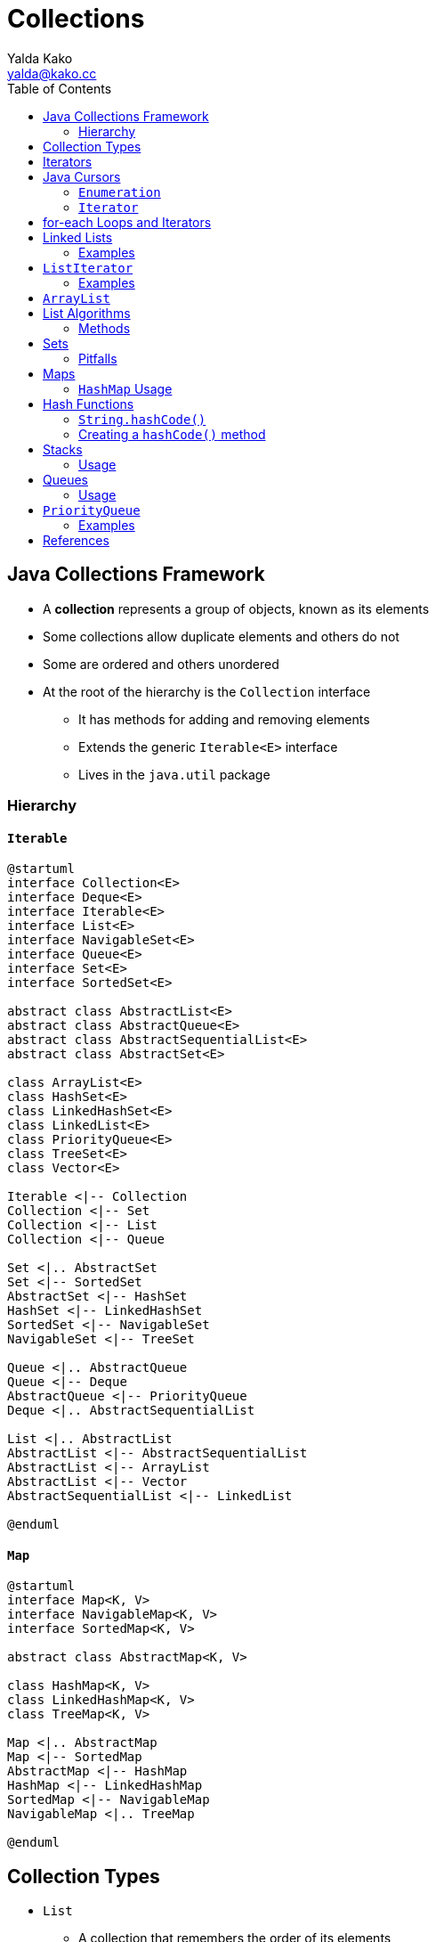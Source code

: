 = Collections
Yalda Kako <yalda@kako.cc>
:imagesdir: ./05-collections.assets
:imagesoutdir: ./05-collections.assets
:source-highlighter: coderay
:source-linenums-option:
:toc: left

<<<

== Java Collections Framework

* A *collection* represents a group of objects, known as its elements
* Some collections allow duplicate elements and others do not
* Some are ordered and others unordered
* At the root of the hierarchy is the `Collection` interface
 ** It has methods for adding and removing elements
 ** Extends the generic `Iterable&lt;E&gt;` interface
 ** Lives in the `java.util` package

<<<

=== Hierarchy

==== `Iterable`

[plantuml, collections-iterable-hierarcy.generated, svg, align="center"]
----
@startuml
interface Collection<E>
interface Deque<E>
interface Iterable<E>
interface List<E>
interface NavigableSet<E>
interface Queue<E>
interface Set<E>
interface SortedSet<E>

abstract class AbstractList<E>
abstract class AbstractQueue<E>
abstract class AbstractSequentialList<E>
abstract class AbstractSet<E>

class ArrayList<E>
class HashSet<E>
class LinkedHashSet<E>
class LinkedList<E>
class PriorityQueue<E>
class TreeSet<E>
class Vector<E>

Iterable <|-- Collection
Collection <|-- Set
Collection <|-- List
Collection <|-- Queue

Set <|.. AbstractSet
Set <|-- SortedSet
AbstractSet <|-- HashSet
HashSet <|-- LinkedHashSet
SortedSet <|-- NavigableSet
NavigableSet <|-- TreeSet

Queue <|.. AbstractQueue
Queue <|-- Deque
AbstractQueue <|-- PriorityQueue
Deque <|.. AbstractSequentialList

List <|.. AbstractList
AbstractList <|-- AbstractSequentialList
AbstractList <|-- ArrayList
AbstractList <|-- Vector
AbstractSequentialList <|-- LinkedList

@enduml
----

==== `Map`

[plantuml, collections-map-hierarcy.generated, svg, align="center"]
----
@startuml
interface Map<K, V>
interface NavigableMap<K, V>
interface SortedMap<K, V>

abstract class AbstractMap<K, V>

class HashMap<K, V>
class LinkedHashMap<K, V>
class TreeMap<K, V>

Map <|.. AbstractMap
Map <|-- SortedMap
AbstractMap <|-- HashMap
HashMap <|-- LinkedHashMap
SortedMap <|-- NavigableMap
NavigableMap <|.. TreeMap

@enduml
----

== Collection Types

* `List`
** A collection that remembers the order of its elements
** Implementations: `LinkedList`, `ArrayList`, `Vector`

* `Set`
** A collection without intrinsic order
** Does not permit duplicates
** Can arrange elements in a way to speed up finding/adding/removing them
** Implementations: `TreeSet`, `HashSet`, `LinkedHashSet`

* `Stack`
** A collection that remembers the order of its elements, BUT:
*** Does not allow insertion of elements in every position
** Can add and remove elements only at the top

* `Queue`
** A collection that adds items to one end (the tail) and removes them from the other (the head)

* `Map`
** Manages association between keys and values
** Every key in the map has an associated value
** Implementations: `HashMap`, `TreeMap`, `LinkedHashMap`

== Iterators

* Used for iterating (looping) over various collection classes
* `Iterator` took the place of `Enumeration` in the Java Collections Framework
* Iterators differ from enumerations in two ways:
 ** Iterators allow the caller to remove elements from the underlying collection during the iteration with well-defined semantics
 ** Method names have been improved

== Java Cursors

* A Java Cursor is an iterator, which is used to iterate, traverse, or retrieve a `Collection` or `Stream` object's elements one-by-one

|===
| Interface | Java Version Introduced

| `Enumeration`
| 1.0

| `Iterator`
| 1.2

| `ListIterator`
| 1.2

| `Spliterator`
| 1.8
|===

=== `Enumeration`

* Available since Java 1.0 and legacy interface
* Has many limitations and not advisable to use in new code base or projects
* Useful only for Collection Legacy classes
* Compared to other cursors, has rather lengthy method names
 ** e.g. `hasMoreElements()` and `nextElement()`
* In CRUD, supports only READ
 ** Does not support CREATE, UPDATE, and DELETE
* Supports only Forward Direction iteration
 ** That is why it is also known as Uni-Directional Cursor

=== `Iterator`

* Available in the Collection framework in `java.util` package
* Used to iterate a collection of objects
 ** Traverses a collection object elements one by one (forward)
* Every collection has an `iterator()` method that allows you to create an `Iterator` for an object of that type
* Available since Java 1.2 Collection Framework
* Applicable to all Collection classes
 ** So it is known as Universal Java Cursor
* Supports READ and REMOVE operations
* Compared to `Enumeration`, `Iterator` names are simple and easy to use
* https://docs.oracle.com/en/java/javase/11/docs/api/java.base/java/util/Iterator.html[Javadoc]

==== `Usage`

[source,java]
----
import java.util.ArrayList;
import java.util.Iterator;

public class IteratorDemo {
    public static void main(String[] args) {
        ArrayList<String> al = new ArrayList<>();
        al.add("George");
        al.add("Andy");
        al.add("Maria");
        al.add("Ann");

        Iterator<String> it = al.iterator();
        while (it.hasNext()) {
            String s = it.next();
            System.out.println(s);
        }
    }
}
----

== for-each Loops and Iterators

* A for-each loop uses an iterator "under the hood"
* For collections, the for-each loop and iterator syntax are equivalent
* You cannot remove items from a collection using a for-each loop
 ** Attempting to do so yields a `ConcurrentModificationException`
 ** Using the iterator syntax gives you the ability to reference the iterator, thus allowing you to remove items from your collection
* for-each and iterators have better performance when you are working with any collection that does not implement `RandomAccess`
 ** This is because structures that do not allow for random access must traverse the collection and the iterator keeps track of the state
 ** Consider the Streams API as an alternative
* The for-loop is equal in performance when iterating over collections that implement `RandomAccess`
 ** `ArrayList`, `Vector`, `Stack`

[source,java]
----
import java.util.ArrayList;

public class IteratorDemo {
    public static void main(String[] args) {
        ArrayList<String> al = new ArrayList<>();
        al.add("George");
        al.add("Andy");
        al.add("Maria");
        al.add("Ann");

        for (String s : al) {
            System.out.println(s);
        }
    }
}
----

You can also use a regular for-loop:

[source,java]
----
import java.util.ArrayList;

public class IteratorDemo {
    public static void main(String[] args) {
        ArrayList<String> al = new ArrayList<>();
        al.add("George");
        al.add("Andy");
        al.add("Maria");
        al.add("Ann");

        for (int i = 0; i < a1.size(); i++) {
            String s = al.get(i);
            System.out.println(s);
        }
    }
}
----

== Linked Lists

* A data structure used for collecting a sequence of objects that allows efficient addition and removal of elements in the middle of the sequences
* Uses a sequence of nodes
 ** A node is an object that stores an element and references to neighboring nodes in the sequence
* When inserting a new node into a linked list, only the neighboring node references need to be updated
 ** The same is true when you remove a node
* `LinkedList` in Java implements a *doubly-linked list*
 ** It can return a `ListIterator` using `.listIterator()`

=== Examples

[source,java]
----
// Initialize an empty list
LinkedList<String> list = new LinkedList<>(); // = new LinkedList<String>();

// Adds an element to the end of the list -- same as add()
list.addLast("Karl"); // List is now ["Karl"]

// Adds an element to the beginning of the list
list.addFirst("Danny") // List is now ["Danny", "Karl"]

// Gets the element stored at the beginning of the list
list.getFirst(); // Returns "Danny"

// Gets the element stored at the end of the list
list.getLast(); // Returns "Karl"

// Removes the first element of the list and returns it
// Similarly, can use removeLast() to remove the last element
String removed = list.removeFirst(); // Returns "Danny"; list is now ["Karl"]

// Provides an iterator for visiting all list elements
ListIterator<String> iter = list.listIterator();
----

== `ListIterator`

* `Iterator` can traverse the elements in the collection only in a forward direction
* `ListIterator` can traverse the elements both forward and backward
* Only applicable for `List` collection implemented classes
 ** Such as `ArrayList`, `LinkedList`
* Be careful when calling `remove()`
 ** It can be called only _once_ after calling `next()` or `previous()`
 ** Cannot call it immediately after a call to `add()`
 ** If called improperly, throws an `IllegalStateException`

=== Examples

[source,java]
----
// Assume that iter points to the beginning of ["Karl"] before calling next()
String s = iter.next(); // s = "Karl" and the iterator now points to the end

// The set() method updates the last element returned by next() or previous()
iter.previous(); // Returns "Karl"
iter.set("Danny"); // The list is now ["Danny"]

// Returns false because the iterator is at the end of the collection
iter.hasNext();

// hasPrevious() will return true, becuase the iterator is not at the beginning
if (iter.hasPrevious()) {
  // previous() and hasPrevious() are ListIterator methods
  s = iter.previous();
}

// Adds an element before the iterator position (ListIterator only)
iter.add("Dhruv"); // The list is now ["Dhruv", "Danny"]

// remove() removes the last element returned by next() or previous()
iter.next();
iter.remove(); // The list is now ["Dhruv"]
----

== `ArrayList`

* Initialized by a size, however, the size can increase or shrink as elements are added or removed to the collection
* Implements `RandomAccess`, therefore can access elements randomly
* Performance on `add()` and `remove()` is worse than `LinkedList`
 ** But better on `get()` and `set()`
* `ArrayList` is a better choice if your program is thread-safe
* Requires space as more elements are added
 ** Grows 50% of its size each time
 ** Initial capacity is small by default
 ** Good habit to construct with a higher initial capacity
  *** This can avoid the resizing cost

== List Algorithms

* Most polymorphic algorithms in the `Collections` class apply specifically to `List`
 ** Having these at hand makes it easy to manipulate lists

=== Methods

* `sort()`
 ** sorts a List using a merge sort algorithm, which provides a fast, stable sort
 ** a *stable sort* is one that does not reorder equal elements
* `shuffle()`
 ** randomly permutes the elements in a List
* `reverse()`
 ** reverses the order of the elements in a List
* `rotate()`
 ** rotates all the elements in a List by a specified distance
* `swap()`
 ** swaps the elements at specified positions in a List
* `replaceAll()`
 ** replaces all occurrences of one specified value with another
* `fill()`
 ** overwrites every element in a List with the specified value
* `copy()`
 ** copies the source List into the destination List
* `binarySearch()`
 ** searches for an element in an ordered List using the binary search algorithm
* `indexOfSubList()`
 ** returns the index of the first sublist of one List that is equal to another
* `lastIndexOfSubList()`
 ** returns the index of the last sublist of one List that is equal to another

== Sets

* Sets do not permit duplicates
* If you add an element to a set that is already present, the insertion is ignored
* `HashSet`
 ** Need to provide `equals()` and `hashCode()` methods for elements to be in a `HashSet`
* `TreeSet`
 ** Must be possible to compare the eelements and determine which one is "larger"
 ** Uses classes that implement the `Comparable` interface
* Choose a `TreeSet` if you want to visit the set's elements in sorted order
 ** `HashSet` is slightly more efficient as long as the hash function is well chosen
* Both implementations arrange the set elements so that finding, adding, and removing elements is fast, but they use different strategies
 ** `HashSet`: Set elements are grouped into smaller collections of elements that share the same characteristic.
  *** integer values (called hash codes) that can be computed from the elements.

=== Pitfalls

[source,java]
----
import java.util.HashSet;

public class HashSetDemo
{
    public static void main(String[] args) {
        // Notice use of Set as the declared type
        // Polymorphism - easy change if we want TreeSet instead
        Set<String> hashset = new HashSet<>();
        hashset.add("First");
        hashset.add("Second");
        hashset.add("Third");

        Iterator<String> itr = hashset.iterator();
        while (itr.hasNext()) {
            itr.next();
            // XXX: Will throw ConcurrentModificationException
            // Cannot remove from the actual set, becuase the iterator is not updated
            // Use itr.remove()
// Iterator updates the state when removing, but you cannot do removes sequentially (two removes then a next) in a loop
            hashset.remove("Second");
        }
    }
}
----

* https://docs.oracle.com/en/java/javase/11/docs/api/java.base/java/util/TreeSet.html
* https://docs.oracle.com/en/java/javase/11/docs/api/java.base/java/util/HashSet.html

== Maps

* Allows you to associate elements from a key set with elements from a value collection
* You can use a map when you want to look up objects using a key
* `HashMap`: implemented as a hash table, and there is no ordering on keys or values
* `TreeMap`: implemented based on a red-black tree structure and is ordered by key
 ** A *red-black tree* is a kind of self-balancing binary search tree
 ** Each node of the binary tree has an extra bit
  *** That bit is often interpreted as the color of the node (red or black)
  *** The bits are used to ensure the tree remains approximately balanced during insertions and deletions
* `LinkedHashMap`: preserves the insertion order
* `Hashtable`: synchronized (in contrast to `HashMap`)
 ** Used in unsafe-thread scenarios

=== `HashMap` Usage

[source,java]
----
Map<Integer, String> map = new HashMap<>();
map.put(1, "Jewel");
map.put(2, "Whole Foods");
map.put(3, "Kroger");

// Using for-each with the key set
for (Integer key: map.keySet()) {
  System.out.println(key + " " + map.get(key));
}

// Using iterator with the key set
Set<Integer> keys = map.keySet();
Iterator<Integer> it = keys.iterator();
while (it.hasNext()) {
    Integer key = it.next();
  System.out.println(key + " " + map.get(key));
}

// Using for-each with the Entry set (key, value pair)
Set<Map.Entry<Integer, String>> set = map.entrySet();
for (Entry entry: set) {
    System.out.println(entry.getKey() + " " + entry.getValue());
}

// Using iterator with the Entry set (key, value pair)
Set<Map.Entry<Integer, String>> set = map.entrySet();
Iterator<Entry<Integer, String>> it = set.iterator();
while (it.hasNext()) {
    Entry entry = it.next();
    System.out.println(entry.getKey() + " " + entry.getValue());
}
----

* https://docs.oracle.com/en/java/javase/11/docs/api/java.base/java/util/HashSet.html[Javadoc]

== Hash Functions

* A hash function computes an integer value, the *hash code* from an object
 ** In such a way that different objects are likely to yield different hash codes
* Because hash code is so important, the `Object` class has a hashCode method
 ** `Object.hashCode()` computes a hash code from the _memory location_ of the object
* If you put objects of a given class into a `HashSet`, or use objects as keys in a `HashMap`, the class should override this method
* The method should be implemented so that different objects are likely to have different hash codes
* *The `equals()` and `hashCode()` methods must be compatible with eachother*
 ** Two objects that are equal must yield the same hash code
* Can get into trouble if your class declares an `equals()` method but not a `hashCode()` method

Suppose the Country class declares an equals method (checking that the name and area are the same),
but no hashCode method. Then the hashCode method is inherited from the Object superclass.

That method computes a hash code from the memory location of the object.
Then it is highly likely that two objects with the same contents will have different hash codes,
in which case a hash set will store them as two distinct objects.

=== `String.hashCode()`

[source,java]
----
final int HASH_MULTIPLIER = 31;
int h = 0;

for (int i = 0; i < s.length(); i++) {
    h = HASH_MULTIPLIER * h + s.charAt(i);
}
----

|===
| String | Hash Code

| "eat"
| 100184

| "tea"
| 114704

| "Juliet"
| -2065036585

| "Ugh"
| 84982

| "VII"
| 84982
|===

* Note that "Ugh" and "VII" have the same hash code.

=== Creating a `hashCode()` method

* For your own classes, you should make up a hash code that combines the hash codes of the
instance variables in a similar way to `String.hashCode()`.
* To compute the hash code of a floating-point number, first wrap the floating-point number
into a Double object, and then compute its hash code

== Stacks

* A `Stack` lets you insert and remove elements only at one end
 ** The end is traditionally called the "top" of the stack
* New items can be added to the top of the stack (*push*)
* Items are removed from the top of the stack (*pop*)
 ** They are removed in LIFO order (last-in, first out)
 ** That is, the order that is opposite from wihch they were added
* Examples
 ** The undo feature of a word processor
  *** When you select "Undo", the last command is undone
 ** A run-time stack that a processor or VM keeps to store the values of variables in nested methods
  *** Whenever a new method is called, its parameter variables and local variables are pushed onto a stack
  *** When the method exists, they are popped off again
* `Stack` has an iterator because it implements `Vector`
* https://docs.oracle.com/en/java/javase/11/docs/api/java.base/java/util/Stack.html[Javadoc]

=== Usage

[source,java]
----
Stack<String> s = new Stack<String>();
s.push("A");
s.push("B");
s.push("C");
while (s.size() > 0) {
    System.out.print(s.pop() + " ");
}
----

== Queues

* A queue lets you add items to one end of the queue (the tail) and remove them from the other end (the head)
* Queues yield items in a FIFO order (first-in, first-out)
 ** Items are removed in the same order in which they were added
* Example
 ** A line at a store
 ** A printing queue
* In Java, `Queue` is an interface
 ** To initialize a `Queue`, use a `LinkedList`
* https://docs.oracle.com/en/java/javase/11/docs/api/java.base/java/util/Queue.html[Javadoc]

=== Usage

[source,java]
----
Queue<String> q = new LinkedList<String>();
q.add("A");
q.add("B");
q.add("C");
while (q.size() > 0) {
    System.out.print(q.remove() + " ");
}
----

== `PriorityQueue`

* A priority queue collects elements, each of which has a priority
* Unlike a regular queue, does not maintain a FIFO discipline
* *Elements are retrieved according to their priority*
 ** New items can be inserted in any order
 ** When an item is removed, it is the item with the most urgent priority
* It is customary to give low values to urgent priorities
 ** *Priority 1* denotes the most urgent priority
 ** Thus, each removal operation extracts the minimum element from the queue (*`poll()`*)
* The elements are ordered according to their natural ordering, or by a `Comparator`
 ** Depending on which constructor is used
* https://docs.oracle.com/javase/7/docs/api/java/util/PriorityQueue.html[Javadoc]
* `isEmpty()` comes from the `Collection` interface

=== Examples

==== Natural Ordering

[source,java]
----
PriorityQueue<String> q = new PriorityQueue<String>();
q.add("3");
q.add("1");
q.add("2");

// Example with Queue.poll()
// Yields: 1, 2, 3
while (!q.isEmpty()) {
    System.out.println(q.poll());
}

// Example with Iterator.poll()
// Yields: 1, 2, 3
Iterator<String> it = q.iterator();
while (it.hasNext()) {
    System.out.println(it.poll());
}

// Example with Iterator.next()
// Note this does not obey priority
// Yields: 3, 1, 2
Iterator<String> it = q.iterator();
while (it.hasNext()) {
    System.out.println(it.next());
}
----

==== Comparator

[source,java]
----
public class StringLengthComparator implements Comparator<String> {
    public int compare(String s1, String s2) {
        int compare = s1.length() - s2.length();
        return compare;
    }
}

public class Test {
    public static void main(String[] args) {
        PriorityQueue<String> pq = new PriorityQueue<String>(new StringLengthComparator());
        pq.add("Hello");
        pq.add("verylongstringverylongstring");
        pq.add("a");

        while (!pq.isEmpty()) {
            System.out.println(pq.poll());
        }
    }
}
----

== References

* Horstmann (pdf): Chp. 15, pgs. 670 - 692
* Bloch: pgs. 50 - 54
* https://docs.oracle.com/javase/tutorial/collections/interfaces/index.html
* https://www.journaldev.com/13460/java-iterator
